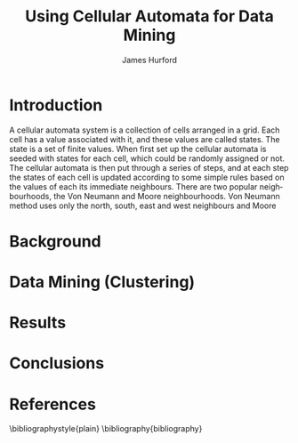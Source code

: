 #+TITLE:     Using Cellular Automata for Data Mining
#+AUTHOR:    James Hurford
#+EMAIL:     
#+DATE:      
#+DESCRIPTION: 
#+KEYWORDS: 
#+LANGUAGE:  en
#+OPTIONS:   H:3 num:t toc:t \n:nil @:t ::t |:t ^:t -:t f:t *:t <:t
#+OPTIONS:   TeX:t LaTeX:t skip:nil d:nil todo:t pri:nil tags:not-in-toc
#+INFOJS_OPT: view:nil toc:nil ltoc:t mouse:underline buttons:0 path:http://orgmode.org/org-info.js
#+EXPORT_SELECT_TAGS: export
#+EXPORT_EXCLUDE_TAGS: noexport
#+LINK_UP:   
#+LINK_HOME: 
#+XSLT: 


* Introduction
  A cellular automata system is a collection of cells arranged in a
  grid.  Each cell has a value associated with it, and these values
  are called states.  The state is a set of finite values.  When first
  set up the cellular automata is seeded with states for each cell,
  which could be randomly assigned or not. The cellular automata is
  then put through a series of steps, and at each step the states of
  each cell is updated according to some simple rules based on the
  values of each its immediate neighbours.  There are two popular
  neighbourhoods, the Von Neumann and Moore neighbourhoods.  Von
  Neumann method uses only the north, south, east and west neighbours
  and Moore

  
* Background
  
* Data Mining (Clustering)
  
* Results
  
* Conclusions
  

* References

\bibliographystyle{plain}
\bibliography{bibliography}
